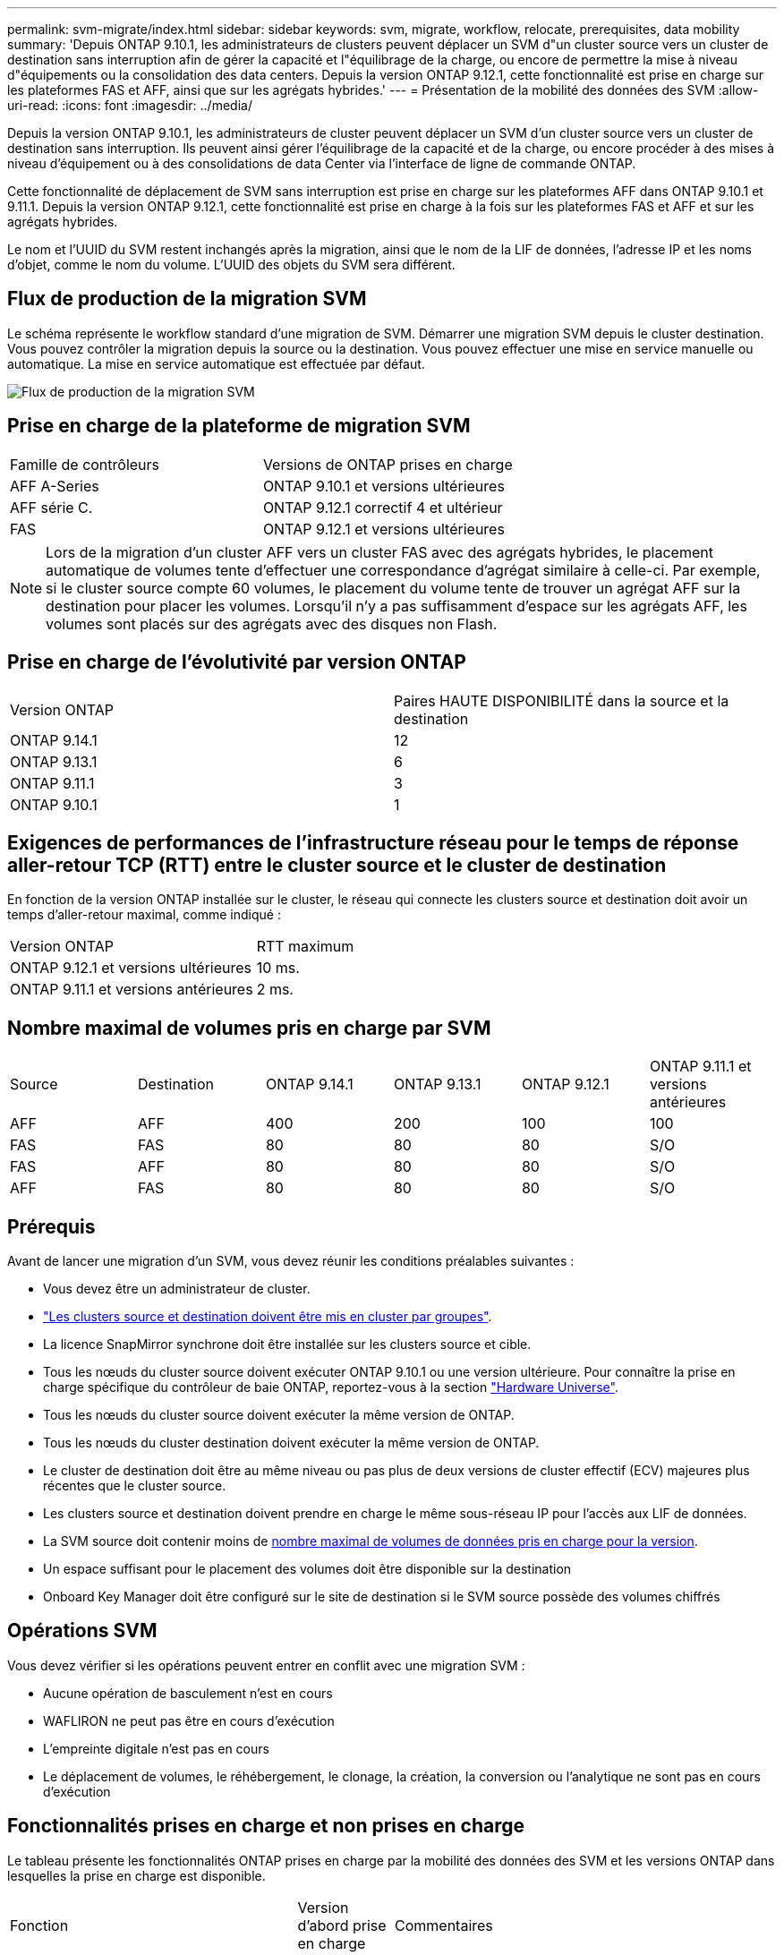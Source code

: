---
permalink: svm-migrate/index.html 
sidebar: sidebar 
keywords: svm, migrate, workflow, relocate, prerequisites, data mobility 
summary: 'Depuis ONTAP 9.10.1, les administrateurs de clusters peuvent déplacer un SVM d"un cluster source vers un cluster de destination sans interruption afin de gérer la capacité et l"équilibrage de la charge, ou encore de permettre la mise à niveau d"équipements ou la consolidation des data centers. Depuis la version ONTAP 9.12.1, cette fonctionnalité est prise en charge sur les plateformes FAS et AFF, ainsi que sur les agrégats hybrides.' 
---
= Présentation de la mobilité des données des SVM
:allow-uri-read: 
:icons: font
:imagesdir: ../media/


[role="lead"]
Depuis la version ONTAP 9.10.1, les administrateurs de cluster peuvent déplacer un SVM d'un cluster source vers un cluster de destination sans interruption. Ils peuvent ainsi gérer l'équilibrage de la capacité et de la charge, ou encore procéder à des mises à niveau d'équipement ou à des consolidations de data Center via l'interface de ligne de commande ONTAP.

Cette fonctionnalité de déplacement de SVM sans interruption est prise en charge sur les plateformes AFF dans ONTAP 9.10.1 et 9.11.1. Depuis la version ONTAP 9.12.1, cette fonctionnalité est prise en charge à la fois sur les plateformes FAS et AFF et sur les agrégats hybrides.

Le nom et l'UUID du SVM restent inchangés après la migration, ainsi que le nom de la LIF de données, l'adresse IP et les noms d'objet, comme le nom du volume. L'UUID des objets du SVM sera différent.



== Flux de production de la migration SVM

Le schéma représente le workflow standard d'une migration de SVM. Démarrer une migration SVM depuis le cluster destination. Vous pouvez contrôler la migration depuis la source ou la destination. Vous pouvez effectuer une mise en service manuelle ou automatique. La mise en service automatique est effectuée par défaut.

image::../media/workflow_svm_migrate.gif[Flux de production de la migration SVM]



== Prise en charge de la plateforme de migration SVM

[cols="1,1"]
|===


| Famille de contrôleurs | Versions de ONTAP prises en charge 


| AFF A-Series | ONTAP 9.10.1 et versions ultérieures 


| AFF série C. | ONTAP 9.12.1 correctif 4 et ultérieur 


| FAS | ONTAP 9.12.1 et versions ultérieures 
|===

NOTE:  Lors de la migration d'un cluster AFF vers un cluster FAS avec des agrégats hybrides, le placement automatique de volumes tente d'effectuer une correspondance d'agrégat similaire à celle-ci. Par exemple, si le cluster source compte 60 volumes, le placement du volume tente de trouver un agrégat AFF sur la destination pour placer les volumes. Lorsqu'il n'y a pas suffisamment d'espace sur les agrégats AFF, les volumes sont placés sur des agrégats avec des disques non Flash.



== Prise en charge de l'évolutivité par version ONTAP

[cols="1,1"]
|===


| Version ONTAP | Paires HAUTE DISPONIBILITÉ dans la source et la destination 


| ONTAP 9.14.1 | 12 


| ONTAP 9.13.1 | 6 


| ONTAP 9.11.1 | 3 


| ONTAP 9.10.1 | 1 
|===


== Exigences de performances de l'infrastructure réseau pour le temps de réponse aller-retour TCP (RTT) entre le cluster source et le cluster de destination

En fonction de la version ONTAP installée sur le cluster, le réseau qui connecte les clusters source et destination doit avoir un temps d'aller-retour maximal, comme indiqué :

|===


| Version ONTAP | RTT maximum 


| ONTAP 9.12.1 et versions ultérieures | 10 ms. 


| ONTAP 9.11.1 et versions antérieures | 2 ms. 
|===


== Nombre maximal de volumes pris en charge par SVM

[cols="1,1,1,1,1,1"]
|===


| Source | Destination | ONTAP 9.14.1 | ONTAP 9.13.1 | ONTAP 9.12.1 | ONTAP 9.11.1 et versions antérieures 


| AFF | AFF | 400 | 200 | 100 | 100 


| FAS | FAS | 80 | 80 | 80 | S/O 


| FAS | AFF | 80 | 80 | 80 | S/O 


| AFF | FAS | 80 | 80 | 80 | S/O 
|===


== Prérequis

Avant de lancer une migration d'un SVM, vous devez réunir les conditions préalables suivantes :

* Vous devez être un administrateur de cluster.
* link:https://docs.netapp.com/us-en/ontap/peering/create-cluster-relationship-93-later-task.html["Les clusters source et destination doivent être mis en cluster par groupes"^].
* La licence SnapMirror synchrone doit être installée sur les clusters source et cible.
* Tous les nœuds du cluster source doivent exécuter ONTAP 9.10.1 ou une version ultérieure. Pour connaître la prise en charge spécifique du contrôleur de baie ONTAP, reportez-vous à la section link:https://hwu.netapp.com/["Hardware Universe"^].
* Tous les nœuds du cluster source doivent exécuter la même version de ONTAP.
* Tous les nœuds du cluster destination doivent exécuter la même version de ONTAP.
* Le cluster de destination doit être au même niveau ou pas plus de deux versions de cluster effectif (ECV) majeures plus récentes que le cluster source.
* Les clusters source et destination doivent prendre en charge le même sous-réseau IP pour l'accès aux LIF de données.
* La SVM source doit contenir moins de xref:Maximum supported volumes per SVM[nombre maximal de volumes de données pris en charge pour la version].
* Un espace suffisant pour le placement des volumes doit être disponible sur la destination
* Onboard Key Manager doit être configuré sur le site de destination si le SVM source possède des volumes chiffrés




== Opérations SVM

Vous devez vérifier si les opérations peuvent entrer en conflit avec une migration SVM :

* Aucune opération de basculement n'est en cours
* WAFLIRON ne peut pas être en cours d'exécution
* L'empreinte digitale n'est pas en cours
* Le déplacement de volumes, le réhébergement, le clonage, la création, la conversion ou l'analytique ne sont pas en cours d'exécution




== Fonctionnalités prises en charge et non prises en charge

Le tableau présente les fonctionnalités ONTAP prises en charge par la mobilité des données des SVM et les versions ONTAP dans lesquelles la prise en charge est disponible.

[cols="3,1,4"]
|===


| Fonction | Version d'abord prise en charge | Commentaires 


| Protection autonome contre les ransomwares | ONTAP 9.12.1 |  


| Cloud Volumes ONTAP | Non pris en charge |  


| Gestionnaire de clés externe | ONTAP 9.11.1 |  


| FabricPool | ONTAP 9.11.1  a| 
En savoir plus sur xref:FabricPool support[Prise en charge de FabricPool].



| Relation de type « fanout » (la source de migration possède un volume source SnapMirror avec plusieurs destinations) | ONTAP 9.11.1 |  


| SAN FC | Non pris en charge |  


| Flash Pool | ONTAP 9.12.1 |  


| Volumes FlexCache | Non pris en charge |  


| FlexGroup | Non pris en charge |  


| Stratégies IPsec | Non pris en charge |  


| LIF IPv6 | Non pris en charge |  


| San iSCSI | Non pris en charge |  


| Réplication de la planification des tâches | ONTAP 9.11.1 | Dans ONTAP 9.10.1, les planifications de tâches ne sont pas répliquées au cours de la migration et doivent être créées manuellement sur le volume de destination. Depuis ONTAP 9.11.1, les planifications des tâches utilisées par la source sont automatiquement répliquées au cours de la migration. 


| Miroirs de partage de charge | Non pris en charge |  


| SVM MetroCluster | Non pris en charge | Bien que la migration des SVM ne prenne pas en charge la migration des SVM MetroCluster, vous pouvez peut-être utiliser la réplication asynchrone de SnapMirror pour link:https://www.netapp.com/media/83785-tr-4966.pdf["Migrer un SVM dans une configuration MetroCluster"]. Sachez que le processus décrit pour la migration d'un SVM dans une configuration MetroCluster est _not_ une méthode sans perturbation. 


| Chiffrement d'agrégat NetApp (NAE) | Non pris en charge | La migration n'est pas prise en charge à partir d'une source non chiffrée vers une destination chiffrée. 


| Configurations NDMP | Non pris en charge |  


| NVE (NetApp Volume Encryption) | ONTAP 9.10.1 |  


| Journaux d'audit NFS et SMB | ONTAP 9.13.1  a| 
[NOTE]
====
La redirection du journal des audits n'est disponible qu'en mode cloud. Pour la migration SVM sur site avec audit activé, vous devez désactiver l'audit sur le SVM source, puis effectuer la migration.

====
Avant la migration des SVM :

* link:https://docs.netapp.com/us-en/ontap/nas-audit/enable-disable-auditing-svms-task.html["La redirection du journal d'audit doit être activée sur le cluster de destination"].
* link:https://docs.netapp.com/us-en/ontap/nas-audit/commands-modify-auditing-config-reference.html?q=audit+log+destination+path["Le chemin de destination du journal d'audit depuis la SVM source doit être créé sur le cluster destination"].




| NFS v3, NFS v4.1 et NFS v4.2 | ONTAP 9.10.1 |  


| NFS v4.0 | ONTAP 9.12.1 |  


| NFSv4.1 avec pNFS | ONTAP 9.14.1 |  


| NVMe over Fabric | Non pris en charge |  


| Gestionnaire de clés intégré OKM (Onboard Key Manager) avec le mode critères communs activé sur le cluster source | Non pris en charge |  


| Qtrees | ONTAP 9.14.1 |  


| Quotas | ONTAP 9.14.1 |  


| S3 | Non pris en charge |  


| Protocole SMB | ONTAP 9.12.1  a| 
Les migrations SMB sont perturbatrices et qui nécessitent une mise à jour du client après la migration.



| Relations de copie asynchrone SnapMirror vers le cloud | ONTAP 9.12.1 | À partir de ONTAP 9.12.1, lorsque vous migrez un SVM avec des relations copie vers le cloud SnapMirror, la licence copie vers le cloud doit être installée sur le cluster de destination et la capacité disponible doit être suffisante pour prendre en charge le déplacement de la capacité des volumes mis en miroir vers le cloud. 


| Destination asynchrone SnapMirror | ONTAP 9.12.1 |  


| Source asynchrone SnapMirror | ONTAP 9.11.1  a| 
* Les transferts peuvent se poursuivre normalement sur les relations FlexVol SnapMirror pendant la majeure partie de la migration.
* Tout transfert en cours est annulé pendant la mise en service et les nouveaux transferts échouent pendant la mise en service et ils ne peuvent pas être redémarrés tant que la migration n'est pas terminée.
* Les transferts planifiés annulés ou manqués pendant la migration ne sont pas automatiquement démarrés une fois la migration terminée.
+
[NOTE]
====
Lors de la migration d'une source SnapMirror, ONTAP n'empêche pas la suppression du volume après la migration tant que la mise à jour SnapMirror n'a pas lieu. Cela se produit car les informations relatives à SnapMirror pour les volumes source SnapMirror migrés sont disponibles uniquement une fois la migration terminée et après la première mise à jour.

====




| Paramètres SMTape | Non pris en charge |  


| SnapLock | Non pris en charge |  


| Continuité de l'activité SnapMirror | Non pris en charge |  


| Relations entre les pairs SVM SnapMirror | ONTAP 9.12.1 |  


| Reprise d'activité de SVM SnapMirror | Non pris en charge |  


| SnapMirror synchrone | Non pris en charge |  


| La copie Snapshot | ONTAP 9.10.1 |  


| Verrouillage inviolable des copies Snapshot | ONTAP 9.14.1 | Le verrouillage inviolable des copies Snapshot n'est pas équivalent à SnapLock. SnapLock reste non pris en charge. 


| LIF/BGP IP virtuelles | Non pris en charge |  


| Virtual Storage Console 7.0 et versions ultérieures | Non pris en charge | VSC fait partie du https://docs.netapp.com/us-en/ontap-tools-vmware-vsphere/index.html["Appliance virtuelle ONTAP Tools pour VMware vSphere"^] À partir de VSC 7.0. 


| Clones de volumes | Non pris en charge |  


| VStorage | Non pris en charge |  
|===


=== Prise en charge de FabricPool

La migration SVM est prise en charge avec des volumes sur FabricPools pour les plateformes suivantes :

* Plate-forme Azure NetApp Files. Toutes les règles de hiérarchisation sont prises en charge (copie Snapshot uniquement, auto, toutes et aucune).
* Plateforme sur site. Seule la règle de hiérarchisation des volumes « none » est prise en charge.




== Opérations prises en charge pendant la migration

Le tableau suivant indique les opérations de volume prises en charge au sein du SVM de migration en fonction de l'état de migration :

[cols="2,1,1,1"]
|===


| Opération de volume 3+| État de la migration SVM 


|  | *En cours* | *Pause* | *Mise en service* 


| Création | Non autorisé | Autorisé | Non pris en charge 


| Supprimer | Non autorisé | Autorisé | Non pris en charge 


| Désactivation de l'analyse du système de fichiers | Autorisé | Autorisé | Non pris en charge 


| Activation de l'analyse du système de fichiers | Non autorisé | Autorisé | Non pris en charge 


| Modifier | Autorisé | Autorisé | Non pris en charge 


| Hors ligne/en ligne | Non autorisé | Autorisé | Non pris en charge 


| Déplacer/réhéberger | Non autorisé | Autorisé | Non pris en charge 


| Création/modification qtree | Non autorisé | Autorisé | Non pris en charge 


| Création/modification de quotas | Non autorisé | Autorisé | Non pris en charge 


| Renommer | Non autorisé | Autorisé | Non pris en charge 


| Redimensionner | Autorisé | Autorisé | Non pris en charge 


| Limiter | Non autorisé | Autorisé | Non pris en charge 


| Les attributs de copie Snapshot sont modifiés | Autorisé | Autorisé | Non pris en charge 


| Modification de la suppression automatique de la copie Snapshot | Autorisé | Autorisé | Non pris en charge 


| Création d'une copie Snapshot | Autorisé | Autorisé | Non pris en charge 


| Suppression de la copie Snapshot | Autorisé | Autorisé | Non pris en charge 


| Restaurer le fichier à partir de la copie Snapshot | Autorisé | Autorisé | Non pris en charge 
|===
Le tableau suivant indique les opérations sur fichiers prises en charge au sein du SVM de migration en fonction de l'état de migration :

[cols="2,1,1,1"]
|===


| Opération de fichier 3+| État de la migration SVM 


|  | *En cours* | *Pause* | *Mise en service* 


| Suppression asynchrone | Non autorisé | Non autorisé | Non pris en charge 


| Création/suppression/répartition de clones | Autorisé | Autorisé | Non pris en charge 


| Copier modifier/détruire | Non autorisé | Non autorisé | Non pris en charge 


| Déplacer | Non autorisé | Non autorisé | Non pris en charge 


| Réserver | Autorisé | Autorisé | Non pris en charge 
|===